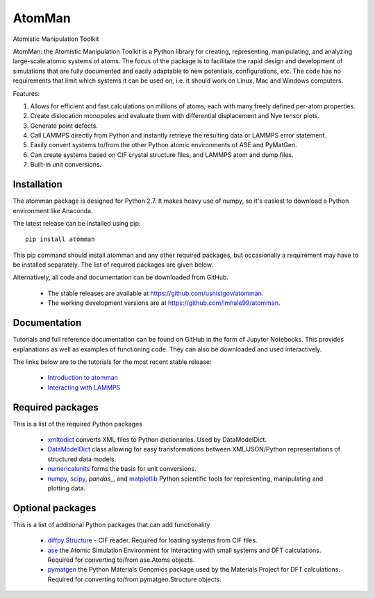 AtomMan
=======

Atomistic Manipulation Toolkit

AtomMan: the Atomistic Manipulation Toolkit is a Python library for 
creating, representing, manipulating, and analyzing large-scale atomic 
systems of atoms. The focus of the package is to facilitate the rapid design 
and development of simulations that are fully documented and easily adaptable 
to new potentials, configurations, etc.  The code has no requirements that 
limit which systems it can be used on, i.e. it should work on Linux, Mac and 
Windows computers.

Features:

1. Allows for efficient and fast calculations on millions of atoms, each with many freely defined per-atom properties.
2. Create dislocation monopoles and evaluate them with differential displacement and Nye tensor plots.
3. Generate point defects.
4. Call LAMMPS directly from Python and instantly retrieve the resulting data or LAMMPS error statement.
5. Easily convert systems to/from the other Python atomic environments of ASE and PyMatGen.
6. Can create systems based on CIF crystal structure files, and LAMMPS atom and dump files.
7. Built-in unit conversions.

Installation
------------

The atomman package is designed for Python 2.7. It makes heavy use of numpy, so
it's easiest to download a Python environment like Anaconda. 

The latest release can be installed using pip::

    pip install atomman

This pip command should install atomman and any other required packages, but
occasionally a requirement may have to be installed separately. The list of required packages are given below.

Alternatively, all code and documentation can be downloaded from GitHub. 

    - The stable releases are available at `https://github.com/usnistgov/atomman`_.

    - The working development versions are at `https://github.com/lmhale99/atomman`_.

Documentation
-------------

Tutorials and full reference documentation can be found on GitHub in the form 
of Jupyter Notebooks. This provides explanations as well as examples of 
functioning code. They can also be downloaded and used interactively.

The links below are to the tutorials for the most recent stable release:

    - `Introduction to atomman`_

    - `Interacting with LAMMPS`_


Required packages
-----------------

This is a list of the required Python packages

    - `xmltodict`_ converts XML files to Python dictionaries. Used by 
      DataModelDict.

    - `DataModelDict`_ class allowing for easy transformations between 
      XML/JSON/Python representations of structured data models.

    - `numericalunits`_ forms the basis for unit conversions.  

    - `numpy`_, `scipy`_,  `pandas_`, and `matplotlib`_ Python scientific tools
      for representing, manipulating and plotting data.

Optional packages
-----------------

This is a list of additional Python packages that can add functionality

    - `diffpy.Structure`_ - CIF reader. Required for loading systems from
      CIF files.

    - `ase`_ the Atomic Simulation Environment for interacting with small 
      systems and DFT calculations. Required for converting to/from ase.Atoms 
      objects.

    - `pymatgen`_ the Python Materials Genomics package used by the Materials
      Project for DFT calculations. Required for converting to/from 
      pymatgen.Structure objects.

.. _https://github.com/usnistgov/atomman: https://github.com/usnistgov/atomman
.. _https://github.com/lmhale99/atomman: https://github.com/lmhale99/atomman
.. _Introduction to atomman: https://github.com/usnistgov/atomman/blob/master/docs/tutorial/1%20Basics.ipynb
.. _Interacting with LAMMPS: https://github.com/usnistgov/atomman/blob/master/docs/tutorial/2%20LAMMPS%20Functionality.ipynb
.. _xmltodict: https://github.com/martinblech/xmltodict
.. _DataModelDict: https://github.com/usnistgov/DataModelDict
.. _numericalunits: https://pypi.python.org/pypi/numericalunits
.. _numpy: http://www.numpy.org/
.. _scipy: https://www.scipy.org/
.. _pandas: http://pandas.pydata.org/
.. _matplotlib: http://matplotlib.org/
.. _diffpy.Structure: http://www.diffpy.org/diffpy.Structure/
.. _ase: https://wiki.fysik.dtu.dk/ase/
.. _pymatgen: http://pymatgen.org/








